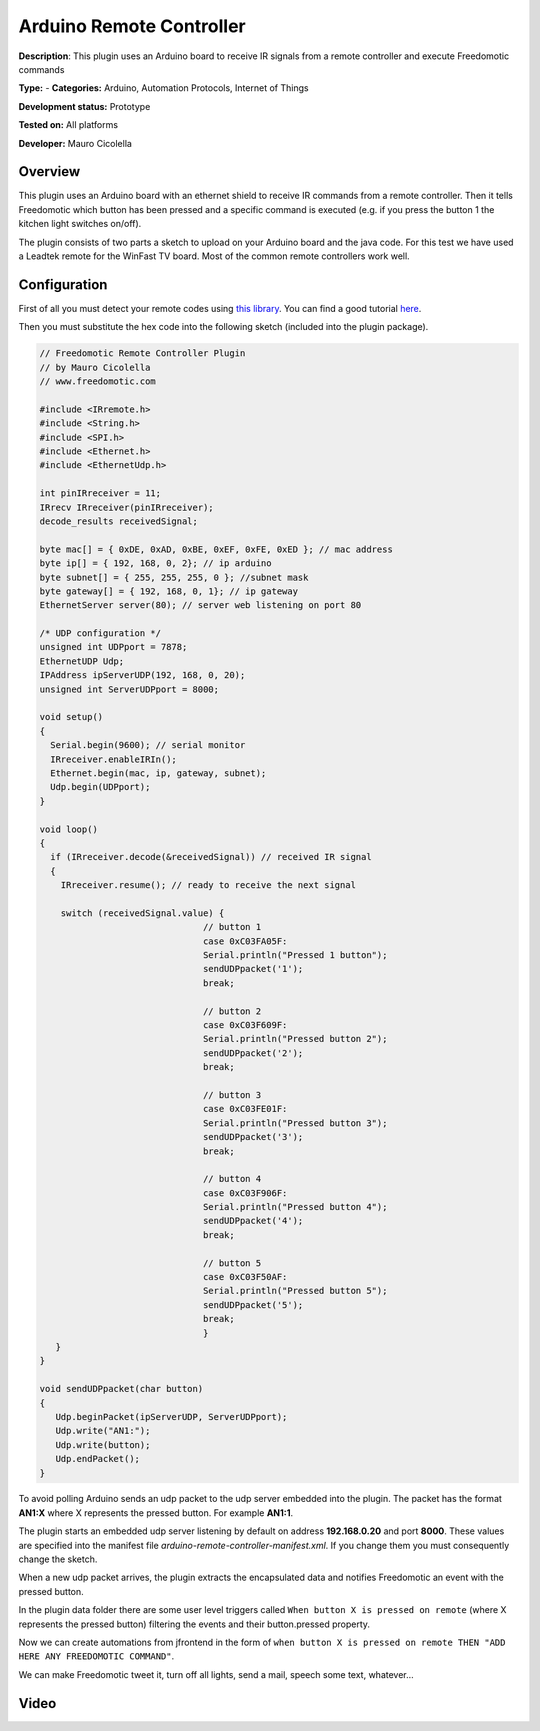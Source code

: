 Arduino Remote Controller
=========================

**Description**: This plugin uses an Arduino board to receive IR signals from a remote controller and execute Freedomotic commands

**Type:**  - **Categories:** Arduino, Automation Protocols, Internet of Things

**Development status:** Prototype

**Tested on:** All platforms

**Developer:** Mauro Cicolella

Overview
--------

This plugin uses an Arduino board with an ethernet shield to receive IR commands from a remote controller. 
Then it tells Freedomotic which button has been pressed and a specific command is executed (e.g. if you press the button 1 the kitchen light switches on/off).

The plugin consists of two parts a sketch to upload on your Arduino board and the java code. For this test we have used a Leadtek remote for the WinFast TV board. Most of the common remote controllers work well.


Configuration
-------------

First of all you must detect your remote codes using `this library <https://github.com/shirriff/Arduino-IRremote>`_.
You can find a good tutorial `here <http://www.righto.com/2009/08/multi-protocol-infrared-remote-library.html>`_.

Then you must substitute the hex code into the following sketch (included into the plugin package).

.. code:: 

 // Freedomotic Remote Controller Plugin
 // by Mauro Cicolella
 // www.freedomotic.com

 #include <IRremote.h>
 #include <String.h>
 #include <SPI.h>
 #include <Ethernet.h>
 #include <EthernetUdp.h>

 int pinIRreceiver = 11;
 IRrecv IRreceiver(pinIRreceiver);
 decode_results receivedSignal;

 byte mac[] = { 0xDE, 0xAD, 0xBE, 0xEF, 0xFE, 0xED }; // mac address
 byte ip[] = { 192, 168, 0, 2}; // ip arduino
 byte subnet[] = { 255, 255, 255, 0 }; //subnet mask
 byte gateway[] = { 192, 168, 0, 1}; // ip gateway
 EthernetServer server(80); // server web listening on port 80

 /* UDP configuration */
 unsigned int UDPport = 7878;
 EthernetUDP Udp;
 IPAddress ipServerUDP(192, 168, 0, 20);
 unsigned int ServerUDPport = 8000;

 void setup()
 {
   Serial.begin(9600); // serial monitor
   IRreceiver.enableIRIn();
   Ethernet.begin(mac, ip, gateway, subnet);
   Udp.begin(UDPport);
 }

 void loop()
 {
   if (IRreceiver.decode(&receivedSignal)) // received IR signal
   {
     IRreceiver.resume(); // ready to receive the next signal

     switch (receivedSignal.value) {
                                // button 1
                                case 0xC03FA05F:
                                Serial.println("Pressed 1 button");
                                sendUDPpacket('1');
                                break;

                                // button 2
                                case 0xC03F609F:
                                Serial.println("Pressed button 2");
                                sendUDPpacket('2');
                                break;

                                // button 3
                                case 0xC03FE01F:
                                Serial.println("Pressed button 3");
                                sendUDPpacket('3');
                                break;

                                // button 4
                                case 0xC03F906F:
                                Serial.println("Pressed button 4");
                                sendUDPpacket('4');
                                break;

                                // button 5
                                case 0xC03F50AF:
                                Serial.println("Pressed button 5");
                                sendUDPpacket('5');
                                break;
                                }
    }
 }

 void sendUDPpacket(char button)
 {
    Udp.beginPacket(ipServerUDP, ServerUDPport);
    Udp.write("AN1:");
    Udp.write(button);
    Udp.endPacket();
 }
 
To avoid polling Arduino sends an udp packet to the udp server embedded into the plugin. 
The packet has the format **AN1:X** where X represents the pressed button. For example **AN1:1**.
 
The plugin starts an embedded udp server listening by default on address **192.168.0.20** and port **8000**. These values are specified into the manifest file *arduino-remote-controller-manifest.xml*.
If you change them you must consequently change the sketch.

When a new udp packet arrives, the plugin extracts the encapsulated data and notifies Freedomotic an event with the pressed button. 

In the plugin data folder there are some user level triggers called  ``When button X is pressed on remote`` (where X represents the pressed button) filtering the events and their button.pressed property.

Now we can create automations from jfrontend in the form of ``when button X is pressed on remote THEN "ADD HERE ANY FREEDOMOTIC COMMAND"``.

We can make Freedomotic tweet it, turn off all lights, send a mail, speech some text, whatever...

Video
-----

.. raw:: html

    <embed>
    <iframe width="420" height="315" src="https://www.youtube.com/embed/W_j8nUn7Puw" frameborder="0" allowfullscreen></iframe>  </embed>
